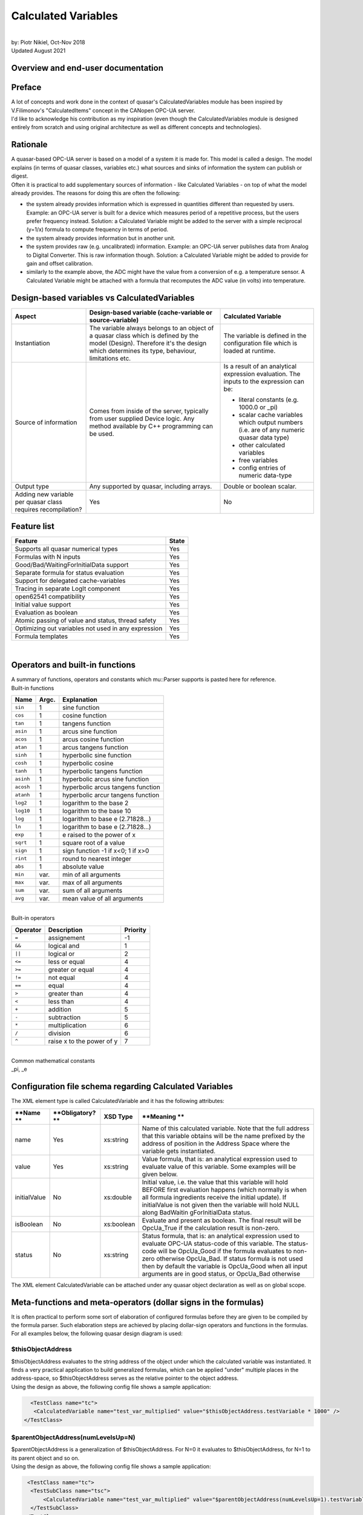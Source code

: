 Calculated Variables
====================

| 
| by: Piotr Nikiel, Oct-Nov 2018
| Updated August 2021

Overview and end-user documentation
-----------------------------------

Preface
-------

| A lot of concepts and work done in the context of quasar's
  CalculatedVariables module has been inspired by V.Filimonov's
  "CalculatedItems" concept in the CANopen OPC-UA server.
| I'd like to acknowledge his contribution as my inspiration (even
  though the CalculatedVariables module is designed entirely from
  scratch and using original architecture as well as different concepts
  and technologies).

Rationale
---------

| A quasar-based OPC-UA server is based on a model of a system it is
  made for. This model is called a design. The model explains (in terms
  of quasar classes, variables etc.) what sources and sinks of
  information the system can publish or digest.

| Often it is practical to add supplementary sources of information -
  like Calculated Variables - on top of what the model already provides.
  The reasons for doing this are often the following:

-  the system already provides information which is expressed in
   quantities different than requested by users.
   Example: an OPC-UA server is built for a device which measures period
   of a repetitive process, but the users prefer frequency instead.
   Solution: a Calculated Variable might be added to the server with a
   simple reciprocal (y=1/x) formula to compute frequency in terms of
   period.
-  the system already provides information but in another unit.
-  the system provides raw (e.g. uncalibrated) information.
   Example: an OPC-UA server publishes data from Analog to Digital
   Converter. This is raw information though.
   Solution: a Calculated Variable might be added to provide for gain
   and offset calibration.
-  similarly to the example above, the ADC might have the value from a
   conversion of e.g. a temperature sensor. A Calculated Variable might
   be attached with a formula that recomputes the ADC value (in volts)
   into temperature.

Design-based variables vs CalculatedVariables
---------------------------------------------

+-----------------------+-----------------------+-----------------------+
| Aspect                | Design-based variable | Calculated Variable   |
|                       | (cache-variable or    |                       |
|                       | source-variable)      |                       |
+=======================+=======================+=======================+
| Instantiation         | The variable always   | The variable is       |
|                       | belongs to an object  | defined in the        |
|                       | of a quasar class     | configuration file    |
|                       | which is defined by   | which is loaded at    |
|                       | the model (Design).   | runtime.              |
|                       | Therefore it's the    |                       |
|                       | design which          |                       |
|                       | determines its type,  |                       |
|                       | behaviour,            |                       |
|                       | limitations etc.      |                       |
+-----------------------+-----------------------+-----------------------+
| Source of information | Comes from inside of  | Is a result of an     |
|                       | the server, typically | analytical expression |
|                       | from user supplied    | evaluation. The       |
|                       | Device logic. Any     | inputs to the         |
|                       | method available by   | expression can be:    |
|                       | C++ programming can   |                       |
|                       | be used.              | -  literal constants  |
|                       |                       |    (e.g. 1000.0 or    |
|                       |                       |    \_pi)              |
|                       |                       | -  scalar cache       |
|                       |                       |    variables which    |
|                       |                       |    output numbers     |
|                       |                       |    (i.e. are of any   |
|                       |                       |    numeric quasar     |
|                       |                       |    data type)         |
|                       |                       | -  other calculated   |
|                       |                       |    variables          |
|                       |                       | -  free variables     |
|                       |                       | -  config entries of  |
|                       |                       |    numeric data-type  |
+-----------------------+-----------------------+-----------------------+
| Output type           | Any supported by      | Double or boolean     |
|                       | quasar, including     | scalar.               |
|                       | arrays.               |                       |
+-----------------------+-----------------------+-----------------------+
| Adding new variable   | Yes                   | No                    |
| per quasar class      |                       |                       |
| requires              |                       |                       |
| recompilation?        |                       |                       |
+-----------------------+-----------------------+-----------------------+

Feature list
------------

+-----------------------------------+-----------------------------------+
| **Feature**                       | **State**                         |
+-----------------------------------+-----------------------------------+
| Supports all quasar numerical     | Yes                               |
| types                             |                                   |
+-----------------------------------+-----------------------------------+
| Formulas with N inputs            | Yes                               |
+-----------------------------------+-----------------------------------+
| Good/Bad/WaitingForInitialData    | Yes                               |
| support                           |                                   |
+-----------------------------------+-----------------------------------+
| Separate formula for status       | Yes                               |
| evaluation                        |                                   |
+-----------------------------------+-----------------------------------+
| Support for delegated             | Yes                               |
| cache-variables                   |                                   |
+-----------------------------------+-----------------------------------+
| Tracing in separate LogIt         | Yes                               |
| component                         |                                   |
+-----------------------------------+-----------------------------------+
| open62541 compatibility           | Yes                               |
+-----------------------------------+-----------------------------------+
| Initial value support             | Yes                               |
+-----------------------------------+-----------------------------------+
| Evaluation as boolean             | Yes                               |
+-----------------------------------+-----------------------------------+
| Atomic passing of value and       | Yes                               |
| status, thread safety             |                                   |
+-----------------------------------+-----------------------------------+
| Optimizing out variables not used | Yes                               |
| in any expression                 |                                   |
+-----------------------------------+-----------------------------------+
| Formula templates                 | Yes                               |
+-----------------------------------+-----------------------------------+

| 

Operators and built-in functions
--------------------------------

| A summary of functions, operators and constants which mu::Parser
  supports is pasted here for reference.

| Built-in functions

+-----------------------+-----------------------+-----------------------+
| **Name**              | **Argc.**             | **Explanation**       |
+-----------------------+-----------------------+-----------------------+
| ``sin``               | 1                     | sine function         |
+-----------------------+-----------------------+-----------------------+
| ``cos``               | 1                     | cosine function       |
+-----------------------+-----------------------+-----------------------+
| ``tan``               | 1                     | tangens function      |
+-----------------------+-----------------------+-----------------------+
| ``asin``              | 1                     | arcus sine function   |
+-----------------------+-----------------------+-----------------------+
| ``acos``              | 1                     | arcus cosine function |
+-----------------------+-----------------------+-----------------------+
| ``atan``              | 1                     | arcus tangens         |
|                       |                       | function              |
+-----------------------+-----------------------+-----------------------+
| ``sinh``              | 1                     | hyperbolic sine       |
|                       |                       | function              |
+-----------------------+-----------------------+-----------------------+
| ``cosh``              | 1                     | hyperbolic cosine     |
+-----------------------+-----------------------+-----------------------+
| ``tanh``              | 1                     | hyperbolic tangens    |
|                       |                       | function              |
+-----------------------+-----------------------+-----------------------+
| ``asinh``             | 1                     | hyperbolic arcus sine |
|                       |                       | function              |
+-----------------------+-----------------------+-----------------------+
| ``acosh``             | 1                     | hyperbolic arcus      |
|                       |                       | tangens function      |
+-----------------------+-----------------------+-----------------------+
| ``atanh``             | 1                     | hyperbolic arcur      |
|                       |                       | tangens function      |
+-----------------------+-----------------------+-----------------------+
| ``log2``              | 1                     | logarithm to the base |
|                       |                       | 2                     |
+-----------------------+-----------------------+-----------------------+
| ``log10``             | 1                     | logarithm to the base |
|                       |                       | 10                    |
+-----------------------+-----------------------+-----------------------+
| ``log``               | 1                     | logarithm to base e   |
|                       |                       | (2.71828...)          |
+-----------------------+-----------------------+-----------------------+
| ``ln``                | 1                     | logarithm to base e   |
|                       |                       | (2.71828...)          |
+-----------------------+-----------------------+-----------------------+
| ``exp``               | 1                     | e raised to the power |
|                       |                       | of x                  |
+-----------------------+-----------------------+-----------------------+
| ``sqrt``              | 1                     | square root of a      |
|                       |                       | value                 |
+-----------------------+-----------------------+-----------------------+
| ``sign``              | 1                     | sign function -1 if   |
|                       |                       | x<0; 1 if x>0         |
+-----------------------+-----------------------+-----------------------+
| ``rint``              | 1                     | round to nearest      |
|                       |                       | integer               |
+-----------------------+-----------------------+-----------------------+
| ``abs``               | 1                     | absolute value        |
+-----------------------+-----------------------+-----------------------+
| ``min``               | var.                  | min of all arguments  |
+-----------------------+-----------------------+-----------------------+
| ``max``               | var.                  | max of all arguments  |
+-----------------------+-----------------------+-----------------------+
| ``sum``               | var.                  | sum of all arguments  |
+-----------------------+-----------------------+-----------------------+
| ``avg``               | var.                  | mean value of all     |
|                       |                       | arguments             |
+-----------------------+-----------------------+-----------------------+

| 
| Built-in operators

+-----------------------+-----------------------+-----------------------+
| **Operator**          | **Description**       | **Priority**          |
+=======================+=======================+=======================+
| ``=``                 | assignement           | -1                    |
+-----------------------+-----------------------+-----------------------+
| ``&&``                | logical and           | 1                     |
+-----------------------+-----------------------+-----------------------+
| ``||``                | logical or            | 2                     |
+-----------------------+-----------------------+-----------------------+
| ``<=``                | less or equal         | 4                     |
+-----------------------+-----------------------+-----------------------+
| ``>=``                | greater or equal      | 4                     |
+-----------------------+-----------------------+-----------------------+
| ``!=``                | not equal             | 4                     |
+-----------------------+-----------------------+-----------------------+
| ``==``                | equal                 | 4                     |
+-----------------------+-----------------------+-----------------------+
| ``>``                 | greater than          | 4                     |
+-----------------------+-----------------------+-----------------------+
| ``<``                 | less than             | 4                     |
+-----------------------+-----------------------+-----------------------+
| ``+``                 | addition              | 5                     |
+-----------------------+-----------------------+-----------------------+
| ``-``                 | subtraction           | 5                     |
+-----------------------+-----------------------+-----------------------+
| ``*``                 | multiplication        | 6                     |
+-----------------------+-----------------------+-----------------------+
| ``/``                 | division              | 6                     |
+-----------------------+-----------------------+-----------------------+
| ``^``                 | raise x to the power  | 7                     |
|                       | of y                  |                       |
+-----------------------+-----------------------+-----------------------+

| 
| Common mathematical constants
| \_pi, \_e

Configuration file schema regarding Calculated Variables
--------------------------------------------------------

| The XML element type is called CalculatedVariable and it has the
  following attributes:

+-----------------+-----------------+-----------------+-----------------+
| **Name          | **Obligatory?   | **XSD Type**    | **Meaning       |
| **              | **              |                 | **              |
+=================+=================+=================+=================+
| name            | Yes             | xs:string       | Name of this    |
|                 |                 |                 | calculated      |
|                 |                 |                 | variable. Note  |
|                 |                 |                 | that the full   |
|                 |                 |                 | address that    |
|                 |                 |                 | this variable   |
|                 |                 |                 | obtains will be |
|                 |                 |                 | the name        |
|                 |                 |                 | prefixed by the |
|                 |                 |                 | address of      |
|                 |                 |                 | position in the |
|                 |                 |                 | Address Space   |
|                 |                 |                 | where the       |
|                 |                 |                 | variable gets   |
|                 |                 |                 | instantiated.   |
+-----------------+-----------------+-----------------+-----------------+
| value           | Yes             | xs:string       | Value formula,  |
|                 |                 |                 | that is: an     |
|                 |                 |                 | analytical      |
|                 |                 |                 | expression used |
|                 |                 |                 | to evaluate     |
|                 |                 |                 | value of this   |
|                 |                 |                 | variable. Some  |
|                 |                 |                 | examples will   |
|                 |                 |                 | be given below. |
+-----------------+-----------------+-----------------+-----------------+
| initialValue    | No              | xs:double       | Initial value,  |
|                 |                 |                 | i.e. the value  |
|                 |                 |                 | that this       |
|                 |                 |                 | variable will   |
|                 |                 |                 | hold BEFORE     |
|                 |                 |                 | first           |
|                 |                 |                 | evaluation      |
|                 |                 |                 | happens (which  |
|                 |                 |                 | normally is     |
|                 |                 |                 | when all        |
|                 |                 |                 | formula         |
|                 |                 |                 | ingredients     |
|                 |                 |                 | receive the     |
|                 |                 |                 | initial         |
|                 |                 |                 | update). If     |
|                 |                 |                 | initialValue is |
|                 |                 |                 | not given then  |
|                 |                 |                 | the variable    |
|                 |                 |                 | will hold NULL  |
|                 |                 |                 | along           |
|                 |                 |                 | BadWaitin       |
|                 |                 |                 | gForInitialData |
|                 |                 |                 | status.         |
+-----------------+-----------------+-----------------+-----------------+
| isBoolean       | No              | xs:boolean      | Evaluate and    |
|                 |                 |                 | present as      |
|                 |                 |                 | boolean. The    |
|                 |                 |                 | final result    |
|                 |                 |                 | will be         |
|                 |                 |                 | OpcUa_True if   |
|                 |                 |                 | the calculation |
|                 |                 |                 | result is       |
|                 |                 |                 | non-zero.       |
+-----------------+-----------------+-----------------+-----------------+
| status          | No              | xs:string       | Status formula, |
|                 |                 |                 | that is: an     |
|                 |                 |                 | analytical      |
|                 |                 |                 | expression used |
|                 |                 |                 | to evaluate     |
|                 |                 |                 | OPC-UA          |
|                 |                 |                 | status-code of  |
|                 |                 |                 | this variable.  |
|                 |                 |                 | The status-code |
|                 |                 |                 | will be         |
|                 |                 |                 | OpcUa_Good if   |
|                 |                 |                 | the formula     |
|                 |                 |                 | evaluates to    |
|                 |                 |                 | non-zero        |
|                 |                 |                 | otherwise       |
|                 |                 |                 | OpcUa_Bad. If   |
|                 |                 |                 | status formula  |
|                 |                 |                 | is not used     |
|                 |                 |                 | then by default |
|                 |                 |                 | the variable is |
|                 |                 |                 | OpcUa_Good when |
|                 |                 |                 | all input       |
|                 |                 |                 | arguments are   |
|                 |                 |                 | in good status, |
|                 |                 |                 | or OpcUa_Bad    |
|                 |                 |                 | otherwise       |
+-----------------+-----------------+-----------------+-----------------+

| The XML element CalculatedVariable can be attached under any quasar
  object declaration as well as on global scope.

Meta-functions and meta-operators (dollar signs in the formulas)
----------------------------------------------------------------

| It is often practical to perform some sort of elaboration of
  configured formulas before they are given to be compiled by the
  formula parser. Such elaboration steps are achieved by placing
  dollar-sign operators and functions in the formulas. For all examples
  below, the following quasar design diagram is used:

| |image1|

$thisObjectAddress
~~~~~~~~~~~~~~~~~~

| $thisObjectAddress evaluates to the string address of the object under
  which the calculated variable was instantiated. It finds a very
  practical application to build generalized formulas, which can be
  applied "under" multiple places in the address-space, so
  $thisObjectAddress serves as the relative pointer to the object
  address.
| Using the design as above, the following config file shows a sample
  application:

.. code:: mycode

       <TestClass name="tc">
        <CalculatedVariable name="test_var_multiplied" value="$thisObjectAddress.testVariable * 1000" />
     </TestClass>

$parentObjectAddress(numLevelsUp=N)
~~~~~~~~~~~~~~~~~~~~~~~~~~~~~~~~~~~

| $parentObjectAddress is a generalization of $thisObjectAddress. For
  N=0 it evaluates to $thisObjectAddress, for N=1 to its parent object
  and so on.
| Using the design as above, the following config file shows a sample
  application:

.. code:: mycode

       <TestClass name="tc">
        <TestSubClass name="tsc">
            <CalculatedVariable name="test_var_multiplied" value="$parentObjectAddress(numLevelsUp=1).testVariable * 1000" />
        </TestSubClass>
      </TestClass>

$applyGenericFormula(formula)
~~~~~~~~~~~~~~~~~~~~~~~~~~~~~

| $applyGenericFormula is used in the context of generalized function
  templates and `documented there <#Generalized_formula_templates>`__.

Generalized formula templates
-----------------------------

| Multiple sensors of same type are likely to use same formulas (with
  possibly different calibration constants). Thus it is economical to
  share formulas between them if configuration file readibility/clarity
  would profit.
| The basic application of generalized formula templates is composed of
  the following steps:

-  defining the generalized formula at the top of the configuration file
   using the CalculatedVariableGenericFormula XML element
-  applying the formula at the point of use using $applyGenericFormula
   meta-function.

| Technically, the job done by quasar for applying the formula at the
  point of use boils down to pasting the formula in place of the
  meta-function. In the future, extending this operation by optional
  arguments, might be considered.

| An example of the generalized formula template from a real system
  (CERN - ATLAS DCS - New Small Wheel project, courtesy of P. Tzanis) is
  given. The generalized formula is put at the top of the configuration
  file:

.. code:: mycode

   <CalculatedVariableGenericFormula name="thermistorTemperature"
         formula="1/( 3.3540154*10^(-3)+(2.5627725*10^(-4)*log(1000*$thisObjectAddress.value/500))+(2.0829210*10^(-6)*(log(1000*$thisObjectAddress.value/500))^2)+(7.3003206*10^(-8)*(log(1000*$thisObjectAddress.value/500))^3)) -273.15"/>

| 
| As can be seen, the formula profits from $thisObjectAddress
  meta-function which enables its reuse at any place of the
  configuration (so, consequently, the address-space) which has a
  sibling variable called "value" (which, in the case of the particular
  application, is the converted voltage expressed in volts).
| Then, the application of the formula is done in the following way:

.. code:: mycode

   <AnalogInput id="0" name="GBTX1_TEMP" enableCurrentSource="true" > <CalculatedVariable name="temperature" value="$applyGenericFormula(thermistorTemperature)" /> </AnalogInput> 
   <AnalogInput id="1" name="GBTX2_TEMP" enableCurrentSource="true" > <CalculatedVariable name="temperature" value="$applyGenericFormula(thermistorTemperature)" /> </AnalogInput>

CalculatedVariables logging and tracing
---------------------------------------

| CalculatedVariables module has its own LogIt component called
  "CalcVars".
| As it's the case with any LogIt logging component, its log levels can
  be configured via the address-space as well as in the configuration
  file. The latter is often needed because most of potential issues
  (formula errors) would happen at the server initialization, i.e.
  before it is possible and practical to raise verbosity using the
  address-space.
| Thus, in case of issues with formulas, it is advised to put the
  CalcVars log level to TRC, for instance by means of the XML
  configuration:

.. code:: mycode

           <StandardMetaData>
                   <Log>
                           <ComponentLogLevels>
                                   <ComponentLogLevel componentName="CalcVars" logLevel="TRC" />
                           </ComponentLogLevels>
                    </Log>
           </StandardMetaData>

Escaping variable names containing dashes ("-") and slashes ("/")
-----------------------------------------------------------------

| Users of quasar-based servers sometimes choose to name their quasar
  objects (i.e. the *name* attribute of XML elements in the
  configuration files) with names containing dashes or slashes.
| This is legit in the quasar world. However, it poses some problems if
  CalculatedVariables inputs connect to such named objects (i.e. its
  variables).

| Imagine the following config file:

.. code:: mycode

   <MyDevice name="Bus1/Device2-A">
     <CalculatedVariable name="calibrationConstant" value="2.35"/>
   </MyDevice>

| 
| Such a config file is fine; among different address-space entities
  instantiated it'd have the CalculatedVariable under address
  "Bus1/Device2-A.calibrationConstant".
| However, now imagine that somewhere "later" in the config file,
  another CalculatedVariable would be introduced and it would refer to
  the calibrationConstant:

.. code:: mycode

   <CalculatedVariable name="voltage" value="X -  Bus1/Device2-A.calibrationConstant"/>

| 
| A problem is clearly seen: in the formula, it is impossible to
  distinguish if the dashes "-" and slashes "/" refer to input variable
  names or the subtraction and/or division operators (in simpler cases
  like in this example one could "guess" the meaning but in general
  quasar architecture prefers to be more explicit rather than to guess).
  Note that due to the grammar imposed by the parser engine, the
  precedence of dashes and slashes will always be given to operators
  rather than operands.
| Therefore one needs to escape the dash and slash signs in case these
  are to refer to variable names. Thus, the aforementioned example would
  be fixed this way:

.. code:: mycode

    <CalculatedVariable name="voltage" value="X -  Bus1\/Device2\-A.calibrationConstant"/>

| 
| **Note** that those using $thisObjectAddress and/or
  $parentObjectAddress to derive the input variable address do not have
  to do anything because both of the meta-functions will escape dashes
  and slashes behind the scenes.

Examples
--------

NTC sensors: converting resistance into temperature in Celsius and Fahrenheit degrees
~~~~~~~~~~~~~~~~~~~~~~~~~~~~~~~~~~~~~~~~~~~~~~~~~~~~~~~~~~~~~~~~~~~~~~~~~~~~~~~~~~~~~

| Imagine that a device can measure resistance of a connected resistor.
  If the resistor happens to be a NTC temperature probe, then one can
  find the temperature in function of resistance:

| T = T0 \* B / (T0 \* ln(R/R0) + B)

| where T0 is typically 298.15K (that is, +25 deg C in Kelvin degrees),
  B is the so called B constant of a NTC probe (often 3977K) and R0 is
  the resistance at T0.
| The variable in the example is R, and that is the cache-variable that
  gets updated by your OPC-UA server device logic.
| Let's assume that the OPC-UA address of the variable is
  NTC1.resistance

| Therefore, anywhere below NTC1 declaration in your config file, you
  can instantiate a CalculatedVariable that will recompute the measured
  resistance into temperature expressed in Kelvin degrees. In the
  example below we also add some CalculatedVariables to hold B, T0 and
  R0 constants.

.. code:: mycode

   <CalculatedVariable name="T0" value="298.15"/>
   <CalculatedVariable name="B" value="3977"/>
   <CalculatedVariable name="R0" value="10E3"/>
   <CalculatedVariable name="temperatureK" value="T0*B/(T0*ln(NTC1.resistance/R0)+B)" />

| We also add two Calculated Variables that will recomputer Kelvins into
  Celsius degrees and Fahrenheit degrees:

.. code:: mycode

   <CalculatedVariable name="temperatureC" value="temperatureK-273.15"/>
   <CalculatedVariable name="temperatureF" value="temperatureC*1.8+32"/>

| In addition, we can add a boolean variable which subjectively
  indicates whether it's warm enough. It's an example of usage of
  logical operators as well as isBoolean attribute:

.. code:: mycode

   <CalculatedVariable name="isWarmEnough" value="temperatureC > 20" isBoolean="true" />

CalculatedVariable attached to multiple different quasar entities
~~~~~~~~~~~~~~~~~~~~~~~~~~~~~~~~~~~~~~~~~~~~~~~~~~~~~~~~~~~~~~~~~

| This example shall illustrate that a CalculatedVariable can be
  attached (i.e. its inputs might be) different quasar entities such as:
  cache-variables, free-variables, other calculated-variables and even
  config-entries (if they are of some numeric data-type).

.. code:: mycode

       <TestClass name="tc" configentry="125"/>
     <FreeVariable name="free_variable" type="Double"/>
       <CalculatedVariable name="a_calc_var" value="500" />
     <CalculatedVariable
         name="sum_of_free_cache_variables_and_configentry" 
        value="free_variable + tc.testVariable + tc.configentry - a_calc_var" />

| As can be seen, the last calculated variable is a function computed of
  values of many different quasar entities which all corresponds to
  address-space variables.

Counter-examples
----------------

Place no white-space between unary operation (e.g. a function) and the parenthesis around its operand
~~~~~~~~~~~~~~~~~~~~~~~~~~~~~~~~~~~~~~~~~~~~~~~~~~~~~~~~~~~~~~~~~~~~~~~~~~~~~~~~~~~~~~~~~~~~~~~~~~~~~

| Note that it is illegal (i.e. will be refused at configuration
  loading) to put any whitespace between unary operation (function?) and
  the operands, e.g. this is legal:

.. code:: mycode

   <CalculatedVariable name="V300" value="cos(x + 1.4)"/>

| 
| and this is illegal:

.. code:: mycode

   <CalculatedVariable name="V300" value="cos (x + 1.4)"/>

| 

Advanced documentation for quasar developers
--------------------------------------------

Selection of expression parser
------------------------------

| There exist many open-source parsers potentially suitable for the
  feature. At the time of writing, a good overview was present at
  https://github.com/ArashPartow/math-parser-benchmark-project .

| The author has evaluated three parsers from the list:

-  `ExprTk <http://www.partow.net/programming/exprtk/>`__
   It made an excellent overall impression. However, due to very
   intensive use of templates, the compilation time has been significant
   (i.e. its inclusion would triple(!!) the whole compilation time of a
   simple quasar server). That unfavourable property has made the quasar
   team to look for another solution.
-  `ATMSP <https://sourceforge.net/projects/atmsp/>`__
   The initial code review has shown that the parser uses
   setjmp()/longjmp() which has been considered unfavourable for quasar
   servers.
-  `muParser <http://beltoforion.de/article.php?a=muparser>`__
   muParser demonstrated decent performance while it has all the
   features required by the Calculated Variables feature.

Overview of feature implementation
----------------------------------

| An UML class diagram is presented below.

| |UML|

Classes rationale
-----------------

-  ChangeNotifyingVariable - can emit notifications whenever the
   variable changed value. Applicable to any data type. Can be used with
   multiple notification receivers. Can be used for applications
   different than CalculatedVariables.

-  ParserVariable - stores current numeric variable value as a plain
   double type, and therefore can be coupled as a mu::Parser variable.
   (Sidenote: mu::Parser doesn't know anything about OPC-UA and without
   such arrangement it wouldn't know how to access a double from
   UaVariant, neither to know whether the value is correct, etc.).

-  

   -  notifyingVariable - is the pointer to a ChangeNotifyingVariable
      which notifies this particular ParserVariable on change,
   -  notifiedVariables - the list of all CalculatedVariables that use
      this particular ParserVariable in formulas.

-  CalculatedVariable - it's the OPC-UA variable defined by a formula.
   It's a subclass of ChangeNotifyingVariable because its output can in
   turn be used as an input to another Calculated Variable (so it must
   be able to emit notifications on change).

-  Engine - puts all things together. It supplies methods for usage in
   Configuration module:

-  

   -  instantiateCalculatedVariable - called whenerver
      CalculatedVariable() entry is found in the config file,
   -  registerVariableForCalculatedVariables - called whenever any
      cache-variable of suitable design properties (numeric and scalar)
      is inserted into the OPC-UA address-space

Overview of information flow
----------------------------

#. All cache-variables instantiated by quasar Configuration module are
   of ChangeNotifyingVariable type or its subclasses.
#. When quasar Configuration determines that given cache-variable
   variable looks suitable to be used as a formula input (i.e. is
   numeric and it's scalar), it would add a ChangeListener and a
   corresponding ParserVariable. The ChangeListener will (once
   potentially invoked in future) call setValue() on given
   ParserVariable.
#. When device logic or an OPC-UA client writes to a suitable
   cache-variable, the setValue() of ParserVariable bound to the
   cache-variable will be called. It will store the new value and status
   in corresponding fields and then call update() on relevant (i.e.
   those which use given parser variable as an input) CalculatedVariable
   variables.

Synchronization, re-entrance, multi-threading
---------------------------------------------

| The CalculatedVariables module is closely tied to the AddressSpace of
  a quasar-based server.
| For instance, the recalculation of an associated calculated variable
  is done within the call to a setter of a variable that it depends on.

| It must be emphasized that AddressSpace is brutally multi-threaded. At
  the same time, the following thread families would be doing work on
  AddressSpace objects:

-  sampling threads which sample current values of cache-variables to
   which any client subscribes. Those threads are run by chosen OPC-UA
   backend and their number is highly dependent on backend's
   configuration (i.e. ServerConfig.xml) as well as possibly on number
   of connected clients and the set of data they subscribe to.
-  server's OPC-UA requests processing threads. Those threads are run by
   chosen OPC-UA backend and similarly to sampling threads, their number
   depends on many factors. Those threads process e.g. Write service
   requests, so that an OPC-UA client can write to given variable.
-  device logic (or other user threads). Those threads are instantiated
   by server developers and configured by end-users. They typically push
   data to the address-space.

| 
| In the context of Calculated Variables, there are two obvious critical
  section types:

-  possible calls to variable setters of the same variable coming from
   different threads.
   The worries here are the following:

-  

   -  there might be a clash in storage of value and status, as both of
      them are necessary to perform the calculation and (to author's
      knowledge) such an assignment is never atomic by default. So a
      recalculation might take value stored by one thread and status
      from another, or on a 32-bit machine (since double is 64-bits)
      even take partially stored value.
   -  it's not entirely clear if calls to mu::Parser::Eval are
      re-entrant.

-  possible concurrent calls from different threads to variable setters
   of different variables which are used in the same formula.
   The worries here are the following:

-  

   -  the parser might attempt to use the value when it is being
      assigned to (and that is not atomic)
   -  it's not entirely clear if calls to mu::Parser::Eval are
      re-entrant.

| Having analyzed the problem and trying to propose a guaranteed
  dead-lock free solution, the author proposes to form disjoint
  subgraphs of the calculation graph and synchronize per each subgraph.

| Let's look at an example for which the calculation graph is like in
  the picture below.

| |Synchronization example|
| PV stands for ParserVariable, those are all variables that can be used
  as inputs in a CalculatedVariable formula.
| CV stands for CalculatedVariable. Note that every CV is also a PV
  because the output of one formula can be used as an input to another
  formula.

Case 1: ignore CV4 (violet node and arrows)
~~~~~~~~~~~~~~~~~~~~~~~~~~~~~~~~~~~~~~~~~~~

| Case 1 would happen if we defined the following Calculated Variables
  in the config file (the particular operators - e.g. addition,
  multiplication - do not matter):
| CV1 = PV1 + PV2
| CV2 = CV1*PV3 + PV2
| CV3 = 3.14 \* PV4
| In this case the implementation will form two domains of mutual
  exclusion (called synchronizers):

-  1st one, which will provide exclusive access to setters of PV1, PV2
   and PV3 (e.g. if any thread would enter setter of any of {PV1, PV2,
   PV3} all other threads willing to do the same would need to wait)
-  2nd one, which will provide exclusive access to setter of PV4

| PV5 would not get a synchronizer because it's output is not used by
  anything; in fact PV5 would be optimized out after the configuration
  process is finished.

Case 2: CV4 is added
~~~~~~~~~~~~~~~~~~~~

| Now let's add CV4 to the picture.
| This (apparently) small extension actually does change a lot in the
  multi-threading schema: now one mutual exclusion domain gets formed
  which covers all possible setters.
| Though such a scenario is rather unlikely to be seen, server
  developers and users should be aware of this relation.

Supplementary notes on certain design decisions
-----------------------------------------------

Why constants from config entries propagate into ParserVariables rather than being declared using muParser::DefineConst?
~~~~~~~~~~~~~~~~~~~~~~~~~~~~~~~~~~~~~~~~~~~~~~~~~~~~~~~~~~~~~~~~~~~~~~~~~~~~~~~~~~~~~~~~~~~~~~~~~~~~~~~~~~~~~~~~~~~~~~~~

| 

Benchmarks
----------

| Some benchmarks have been performed. The base has been pre-1.3.1
  release of quasar. The benchmarks have been performed with UA-SDK
  1.5.5 as the OPC-UA backend.

Aspect

+-----------------+-----------------+-----------------+-----------------+
|                 | quasar w/o      | quasar w        | Diff            |
|                 | Calculated      | Calculated      |                 |
|                 | Variables       | Variables       |                 |
|                 | support         | support         |                 |
|                 |                 | (note: no Calc  |                 |
|                 |                 | Vars declared!) |                 |
+-----------------+-----------------+-----------------+-----------------+
| Build time of a | 55s             | 1m15s           | 18% longer      |
| simple,         | 56s             | 1m3s            |                 |
| one-class       | 54s             | 59s             |                 |
| server          | AVG = 55s       | AVG = 65s       |                 |
+-----------------+-----------------+-----------------+-----------------+
| Build time of a | 4m15s           | 4m25s           | 3.9% longer     |
| complex server  |                 |                 |                 |
| (here: SCA)     |                 |                 |                 |
+-----------------+-----------------+-----------------+-----------------+
| Time to publish | 32793 ms        | 32917 ms        | 1.4% more       |
| 100M random     | 32892 ms        | 33313 ms        | overhead        |
| doubles via a   | 32623 ms        | 33460 ms        |                 |
| cache-variable  | AVG = 32768 ms  | AVG = 33230 ms  |                 |
+-----------------+-----------------+-----------------+-----------------+
| Valgrind info   | ==6591== HEAP   | ==5861== HEAP   | 0.1% more       |
| (publishing 1M  | SUMMARY:        | SUMMARY:        | allocs          |
| random doubles) | ==6591== in use | ==5861== in use |                 |
|                 | at exit: 27,753 | at exit: 28,458 | note "bytes     |
|                 | bytes in 209    | bytes in 213    | allocated" has  |
|                 | blocks          | blocks          | no relation to  |
|                 | ==6591== total  | ==5861== total  | the actual size |
|                 | heap usage:     | heap usage:     | of RSS memory   |
|                 | 1,031,151       | 1,032,466       | of a running    |
|                 | allocs,         | allocs,         | process!        |
|                 | 1,030,942       | 1,032,253       |                 |
|                 | frees,          | frees,          |                 |
|                 | 72,543,037      | 75,191,342      |                 |
|                 | bytes allocated | bytes allocated |                 |
+-----------------+-----------------+-----------------+-----------------+

| 

muParser distribution model
---------------------------

| The muParser is distributed along quasar in an amalgamated way.

| In quasar repo, you can go to:
| CalculatedVariables/ext_components/
| where you will find a script "clone_and_amalgamate_muparser.sh" which
  will perform cloning of muParser and then amalgamation.

| Note that the particular version of muParser as well as accompanying
  amalgamation utility is fixed so there is no reason to run the script
  without changing the version.

.. |image1| image:: sample_design.png
   :width: 10.0%
.. |UML| image:: CalculatedVariablesClassDiagram.png
   :width: 1098px
   :height: 765px
.. |Synchronization example| image:: SynchronizationExample.png
   :width: 614px
   :height: 364px
